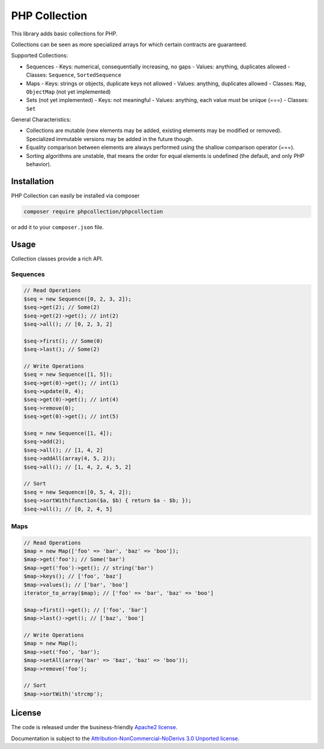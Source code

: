 PHP Collection
==============
This library adds basic collections for PHP.

Collections can be seen as more specialized arrays for which certain contracts are guaranteed.

Supported Collections:

- Sequences
  - Keys: numerical, consequentially increasing, no gaps
  - Values: anything, duplicates allowed
  - Classes: ``Sequence``, ``SortedSequence``

- Maps
  - Keys: strings or objects, duplicate keys not allowed
  - Values: anything, duplicates allowed
  - Classes: ``Map``, ``ObjectMap`` (not yet implemented)

- Sets (not yet implemented)
  - Keys: not meaningful
  - Values: anything, each value must be unique (===)
  - Classes: ``Set``

General Characteristics:

- Collections are mutable (new elements may be added, existing elements may be modified or removed). Specialized
  immutable versions may be added in the future though.
- Equality comparison between elements are always performed using the shallow comparison operator (===).
- Sorting algorithms are unstable, that means the order for equal elements is undefined (the default, and only PHP behavior).


Installation
------------
PHP Collection can easily be installed via composer

.. code-block :: bash

    composer require phpcollection/phpcollection

or add it to your ``composer.json`` file.

Usage
-----
Collection classes provide a rich API.

Sequences
~~~~~~~~~

.. code-block :: php

    // Read Operations
    $seq = new Sequence([0, 2, 3, 2]);
    $seq->get(2); // Some(2)
    $seq->get(2)->get(); // int(2)
    $seq->all(); // [0, 2, 3, 2]

    $seq->first(); // Some(0)
    $seq->last(); // Some(2)

    // Write Operations
    $seq = new Sequence([1, 5]);
    $seq->get(0)->get(); // int(1)
    $seq->update(0, 4);
    $seq->get(0)->get(); // int(4)
    $seq->remove(0);
    $seq->get(0)->get(); // int(5)

    $seq = new Sequence([1, 4]);
    $seq->add(2);
    $seq->all(); // [1, 4, 2]
    $seq->addAll(array(4, 5, 2));
    $seq->all(); // [1, 4, 2, 4, 5, 2]

    // Sort
    $seq = new Sequence([0, 5, 4, 2]);
    $seq->sortWith(function($a, $b) { return $a - $b; });
    $seq->all(); // [0, 2, 4, 5]

Maps
~~~~

.. code-block :: php

    // Read Operations
    $map = new Map(['foo' => 'bar', 'baz' => 'boo']);
    $map->get('foo'); // Some('bar')
    $map->get('foo')->get(); // string('bar')
    $map->keys(); // ['foo', 'baz']
    $map->values(); // ['bar', 'boo']
    iterator_to_array($map); // ['foo' => 'bar', 'baz' => 'boo']

    $map->first()->get(); // ['foo', 'bar']
    $map->last()->get(); // ['baz', 'boo']

    // Write Operations
    $map = new Map();
    $map->set('foo', 'bar');
    $map->setAll(array('bar' => 'baz', 'baz' => 'boo'));
    $map->remove('foo');

    // Sort
    $map->sortWith('strcmp');

License
-------

The code is released under the business-friendly `Apache2 license`_.

Documentation is subject to the `Attribution-NonCommercial-NoDerivs 3.0 Unported
license`_.

.. _Apache2 license: http://www.apache.org/licenses/LICENSE-2.0.html
.. _Attribution-NonCommercial-NoDerivs 3.0 Unported license: http://creativecommons.org/licenses/by-nc-nd/3.0/

